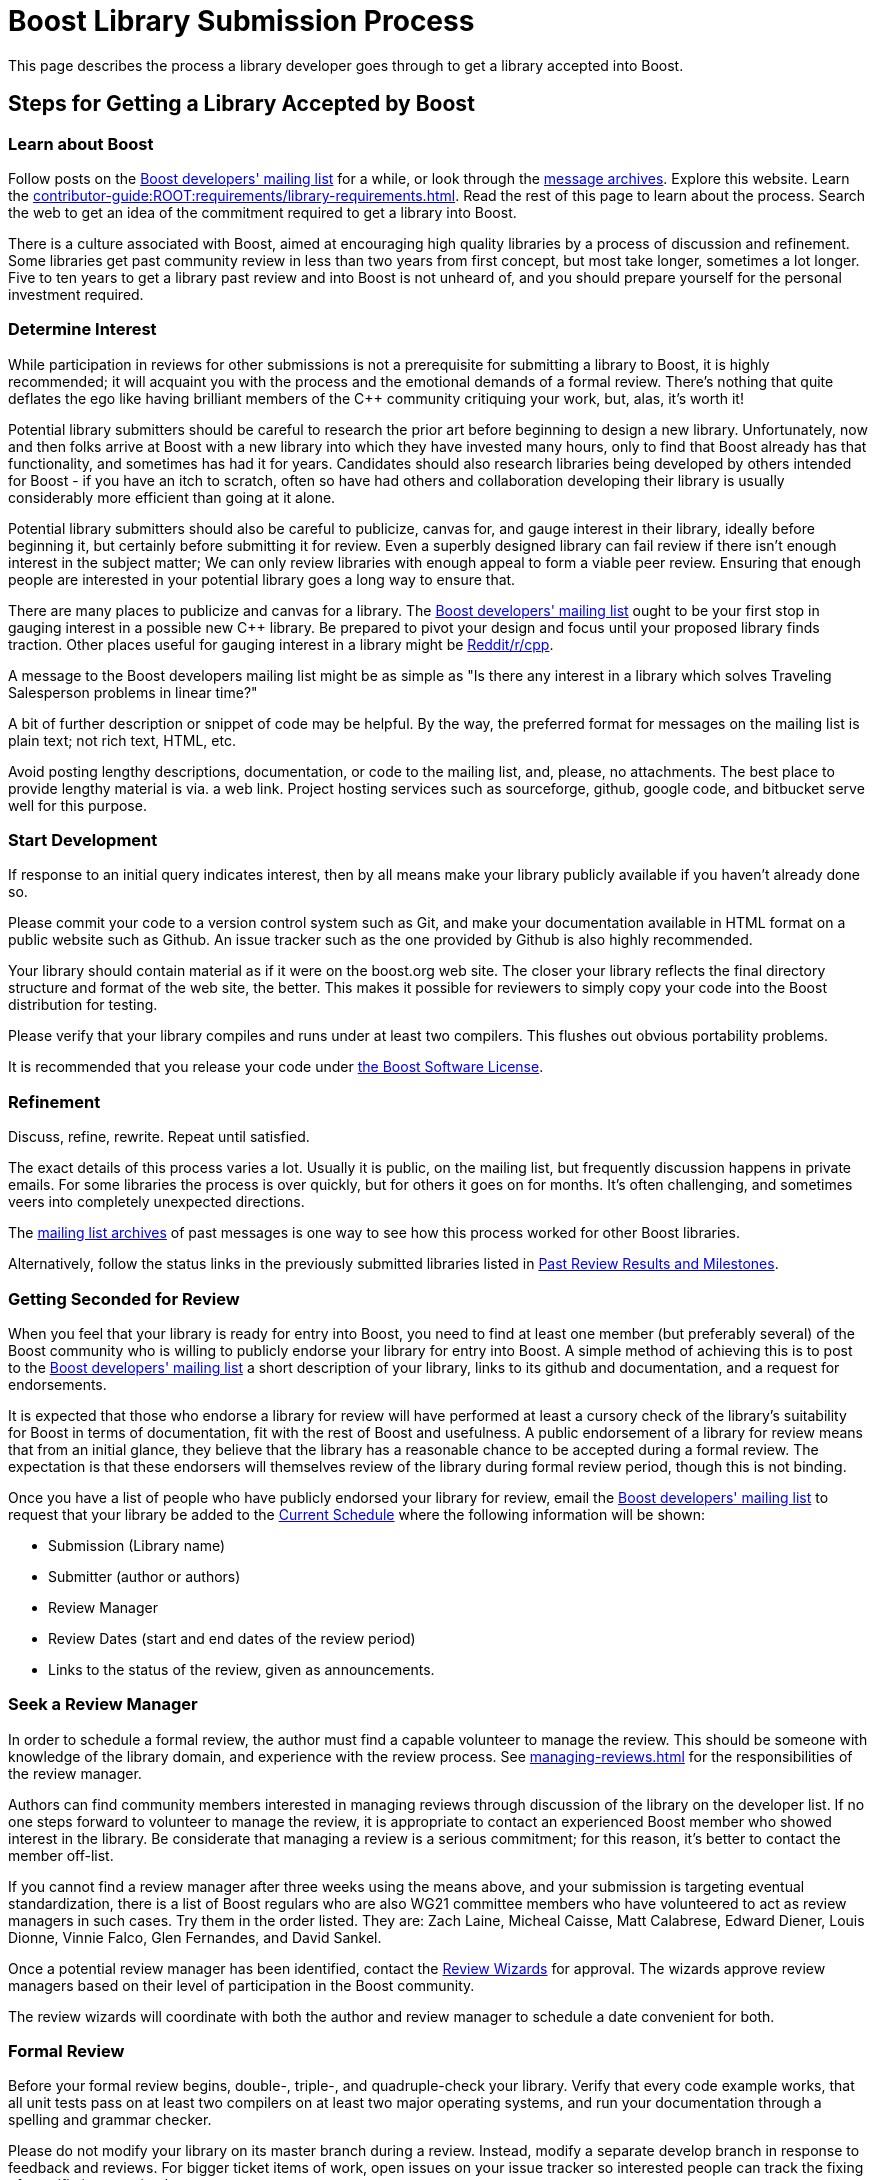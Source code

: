////
Copyright (c) 2024 The C++ Alliance, Inc. (https://cppalliance.org)
Distributed under the Boost Software License, Version 1.0. (See accompanying
file LICENSE_1_0.txt or copy at http://www.boost.org/LICENSE_1_0.txt)
Official repository: https://github.com/boostorg/website-v2-docs
////
= Boost Library Submission Process
:navtitle: Submission Process

This page describes the process a library developer goes through to get a library accepted into Boost.

== Steps for Getting a Library Accepted by Boost

=== Learn about Boost

Follow posts on the https://lists.boost.org/mailman/listinfo.cgi/boost[Boost developers' mailing list] for a while, or look through the https://lists.boost.org/Archives/boost/[message archives]. Explore this website. Learn the xref:contributor-guide:ROOT:requirements/library-requirements.adoc[]. Read the rest of this page to learn about the process. Search the web to get an idea of the commitment required to get a library into Boost. 

There is a culture associated with Boost, aimed at encouraging high quality libraries by a process of discussion and refinement. Some libraries get past community review in less than two years from first concept, but most take longer, sometimes a lot longer. Five to ten years to get a library past review and into Boost is not unheard of, and you should prepare yourself for the personal investment required.

=== Determine Interest

While participation in reviews for other submissions is not a prerequisite for submitting a library to Boost, it is highly recommended; it will acquaint you with the process and the emotional demands of a formal review. There's nothing that quite deflates the ego like having brilliant members of the pass:[C++] community critiquing your work, but, alas, it's worth it!

Potential library submitters should be careful to research the prior art before beginning to design a new library. Unfortunately, now and then folks arrive at Boost with a new library into which they have invested many hours, only to find that Boost already has that functionality, and sometimes has had it for years. Candidates should also research libraries being developed by others intended for Boost - if you have an itch to scratch, often so have had others and collaboration developing their library is usually considerably more efficient than going at it alone.

Potential library submitters should also be careful to publicize, canvas for, and gauge interest in their library, ideally before beginning it, but certainly before submitting it for review. Even a superbly designed library can fail review if there isn't enough interest in the subject matter; We can only review libraries with enough appeal to form a viable peer review. Ensuring that enough people are interested in your potential library goes a long way to ensure that.

There are many places to publicize and canvas for a library. The https://lists.boost.org/mailman/listinfo.cgi/boost[Boost developers' mailing list] ought to be your first stop in gauging interest in a possible new pass:[C++] library. Be prepared to pivot your design and focus until your proposed library finds traction. Other places useful for gauging interest in a library might be https://www.reddit.com/r/cpp/[Reddit/r/cpp].

A message to the Boost developers mailing list might be as simple as "Is there any interest in a library which solves Traveling Salesperson problems in linear time?"

A bit of further description or snippet of code may be helpful. By the way, the preferred format for messages on the mailing list is plain text; not rich text, HTML, etc.

Avoid posting lengthy descriptions, documentation, or code to the mailing list, and, please, no attachments. The best place to provide lengthy material is via. a web link. Project hosting services such as sourceforge, github, google code, and bitbucket serve well for this purpose.

=== Start Development

If response to an initial query indicates interest, then by all means make your library publicly available if you haven't already done so.

Please commit your code to a version control system such as Git, and make your documentation available in HTML format on a public website such as Github. An issue tracker such as the one provided by Github is also highly recommended.

Your library should contain material as if it were on the boost.org web site. The closer your library reflects the final directory structure and format of the web site, the better. This makes it possible for reviewers to simply copy your code into the Boost distribution for testing.

Please verify that your library compiles and runs under at least two compilers. This flushes out obvious portability problems.

It is recommended that you release your code under xref:user-guide:ROOT:bsl.adoc[the Boost Software License].

=== Refinement

Discuss, refine, rewrite. Repeat until satisfied.

The exact details of this process varies a lot. Usually it is public, on the mailing list, but frequently discussion happens in private emails. For some libraries the process is over quickly, but for others it goes on for months. It's often challenging, and sometimes veers into completely unexpected directions.

The https://lists.boost.org/Archives/boost/[mailing list archives] of past messages is one way to see how this process worked for other Boost libraries.

Alternatively, follow the status links in the previously submitted libraries listed in xref:review-results.adoc#pastreviewresults[Past Review Results and Milestones].

=== Getting Seconded for Review

When you feel that your library is ready for entry into Boost, you need to find at least one member (but preferably several) of the Boost community who is willing to publicly endorse your library for entry into Boost. A simple method of achieving this is to post to the https://lists.boost.org/mailman/listinfo.cgi/boost[Boost developers' mailing list] a short description of your library, links to its github and documentation, and a request for endorsements.

It is expected that those who endorse a library for review will have performed at least a cursory check of the library's suitability for Boost in terms of documentation, fit with the rest of Boost and usefulness. A public endorsement of a library for review means that from an initial glance, they believe that the library has a reasonable chance to be accepted during a formal review. The expectation is that these endorsers will themselves review of the library during formal review period, though this is not binding.

Once you have a list of people who have publicly endorsed your library for review, email the https://lists.boost.org/mailman/listinfo.cgi/boost[Boost developers' mailing list] to request that your library be added to the xref:review-results.adoc#currentscheule[Current Schedule] where the following information will be shown:

* Submission (Library name)
* Submitter (author or authors)
* Review Manager
* Review Dates (start and end dates of the review period)
* Links to the status of the review, given as announcements.

=== Seek a Review Manager

In order to schedule a formal review, the author must find a capable volunteer to manage the review. This should be someone with knowledge of the library domain, and experience with the review process. See xref:managing-reviews.adoc[] for the responsibilities of the review manager.

Authors can find community members interested in managing reviews through discussion of the library on the developer list. If no one steps forward to volunteer to manage the review, it is appropriate to contact an experienced Boost member who showed interest in the library. Be considerate that managing a review is a serious commitment; for this reason, it's better to contact the member off-list.

If you cannot find a review manager after three weeks using the means above, and your submission is targeting eventual standardization, there is a list of Boost regulars who are also WG21 committee members who have volunteered to act as review managers in such cases. Try them in the order listed. They are: Zach Laine, Micheal Caisse, Matt Calabrese, Edward Diener, Louis Dionne, Vinnie Falco, Glen Fernandes, and David Sankel.

Once a potential review manager has been identified, contact the xref:managing-reviews.adoc#reviewwizards[Review Wizards] for approval. The wizards approve review managers based on their level of participation in the Boost community.

The review wizards will coordinate with both the author and review manager to schedule a date convenient for both.

=== Formal Review

Before your formal review begins, double-, triple-, and quadruple-check your library. Verify that every code example works, that all unit tests pass on at least two compilers on at least two major operating systems, and run your documentation through a spelling and grammar checker.

Please do not modify your library on its master branch during a review. Instead, modify a separate develop branch in response to feedback and reviews. For bigger ticket items of work, open issues on your issue tracker so interested people can track the fixing of specific issues raised.

The review manager will consider all the reviews made by members of the community and arrive at a decision on whether your library is rejected, conditionally accepted or unconditionally accepted. They will post a report summarizing the decision publicly. If conditions are attached to acceptance, you will need to implement those conditions or else undergo an additional formal review.

=== Fast Track Reviews

To qualify for a fast track review:

[disc]
* The component must be small.

* The technique must be already in use in Boost libraries and the new component provides a common implementation.

* A full Boost-conformant implementation is available in the sandbox.

* The review wizard determines that the proposal qualifies for fast track review.

==== Fast Track Procedure

. The Boost review wizard posts a review announcement to the main Boost developer's list. The fast track review period will normally last for 5 days. No two fast-track reviews will run in parallel. Fast track reviews may run during full reviews, though generally, this is to be avoided.

. After the review period ends, the submitter will post a review summary containing proposed changes to the reviewed implementation.

. The review wizard will accept or reject the proposed library and proposed changes.

. After applying the proposed changes, the component is checked into the repository like any other library.

=== Mini-Reviews

It is possible that in the review process some issues might need to be fixed as a _requirement_ for acceptance. If a review does result in conditions on acceptance, the review manager may request a _Mini-Review_, at a later date, to determine if the conditions have been met. The Mini-Review is usually conducted by the same review manager.

=== Boost Website Posting

Once an accepted library is ready for inclusion on the Boost web site, the submitter is typically given Boost repository write access, and expected to check-in and maintain the library there. Contact the moderators if you need write access or direct use of the repository isn't possible for you.

=== People Page

If the boost.org web site doesn't already have your capsule biography and picture (optional, with not-too-serious pictures preferred!), please send them to the Boost webmaster. It is up to you as to whether or not the biography includes your email address or other contact information. The preferred picture format is .jpg, but other common formats are acceptable. The preferred image size is 500x375 but the webmaster has photo editing software and can do the image preparation if necessary.

=== Lifecycle

Libraries are software; they lose their value over time if not maintained. Postings on the Boost developers or users mailing lists can alert you to potential maintenance needs; please plan to maintain your library over time. If you no longer can or wish to maintain your library, please post a message on the Boost developers mailing list asking for a new maintainer to volunteer and then spend the time to help them take over.

Orphaned libraries will be put in the care of a maintenance team, pending a search for a new maintainer.

=== Library Maintainer's Rights and Responsibilities

By submitting a library to Boost, you accept responsibility for maintaining your library, or finding a qualified volunteer to serve as maintainer. You must be willing to put your library and documentation under a Boost-compatible license.

You will be expected to respond to reasonable bug reports and questions on time and to participate as needed in discussions of your library on the Boost mailing lists.

You are free to change your library in any way you wish, and you are encouraged to actively make improvements. However, peer review is an important part of the Boost process and as such you are also encouraged to get feedback from the Boost community before making substantial changes to the interface of an accepted library.

If at some point you no longer wish to serve as maintainer of your library, it is your responsibility to make this known to the Boost community, and to find another individual to take your place.

Libraries which have been abandoned will be put in care of a maintenance team.

== See Also

* xref:contributor-guide:ROOT:contributors-faq.adoc#security[Contributor Guide FAQ: Security]
* xref:contributor-guide:ROOT:requirements/library-requirements.adoc[]

